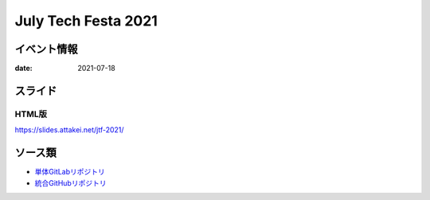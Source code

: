 ====================
July Tech Festa 2021
====================

イベント情報
============

:date: 2021-07-18

スライド
========

.. container:: has-text-centered

    .. oembed:: https://speakerdeck.com/attakei/lets-develop-plugins

HTML版
------

https://slides.attakei.net/jtf-2021/

ソース類
========

* `単体GitLabリポジトリ <https://gitlab.com/attakei.net/slides/jtf-2021>`_
* `統合GitHubリポジトリ <https://github.com/attakei/slides>`_
